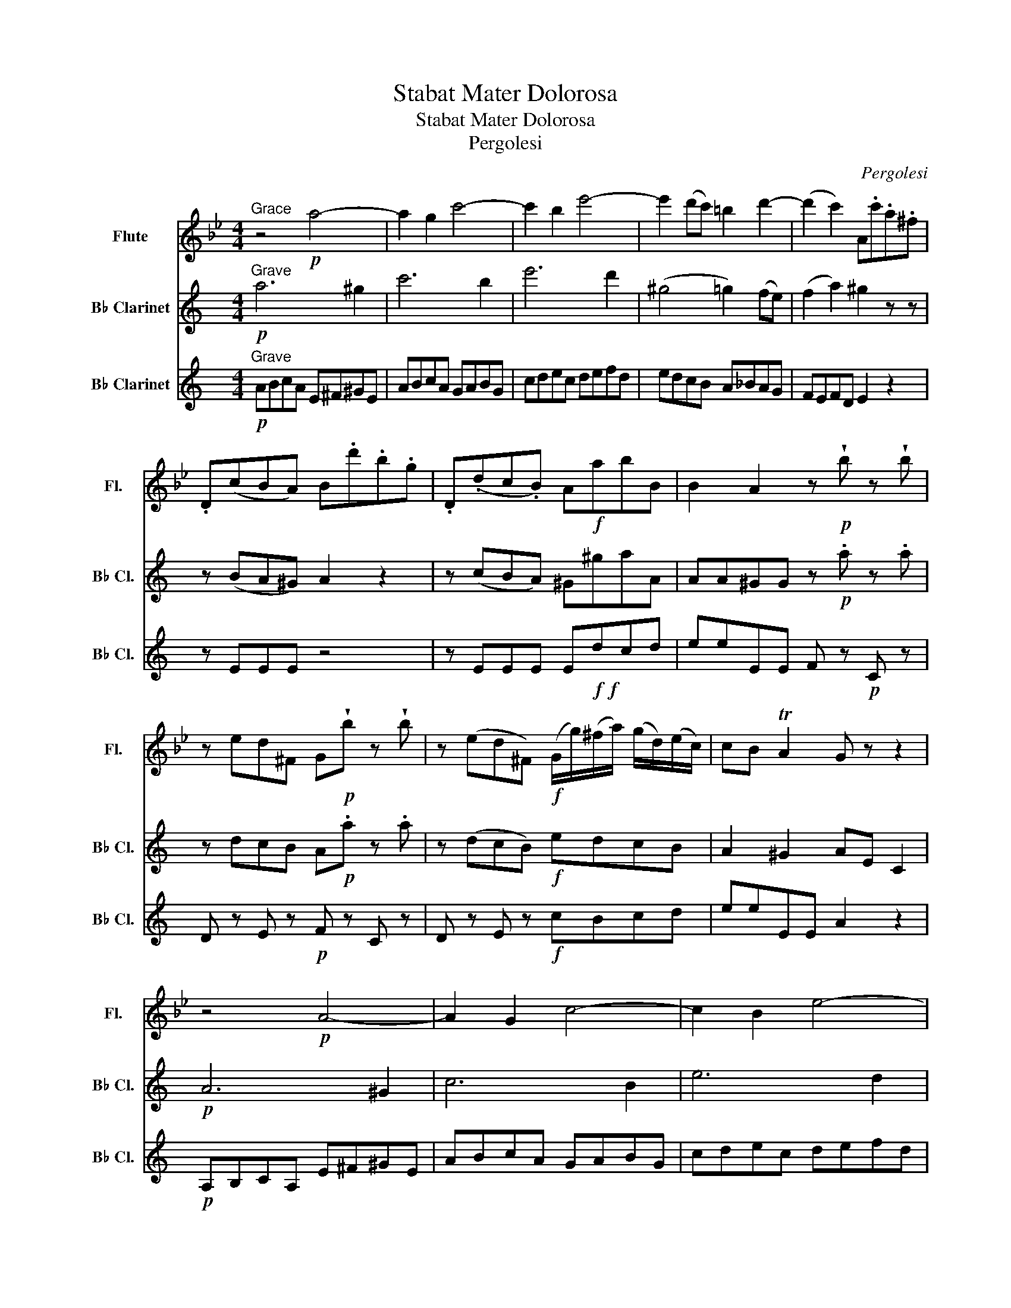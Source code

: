 X:1
T:Stabat Mater Dolorosa
T:Stabat Mater Dolorosa
T:Pergolesi
C:Pergolesi
%%score 1 2 3
L:1/8
M:4/4
K:Bb
V:1 treble nm="Flute" snm="Fl."
V:2 treble transpose=-2 nm="B♭ Clarinet" snm="B♭ Cl."
V:3 treble transpose=-2 nm="B♭ Clarinet" snm="B♭ Cl."
V:1
"^Grace" z4!p! a4- | a2 g2 c'4- | c'2 b2 e'4- | e'2 (d'c') =b2 d'2- | (d'2 c'2) A.c'.a.^f | %5
 .D(cBA) B.d'.b.g | .D(.dc.B) A!f!abB | B2 A2 z!p! !wedge!b z !wedge!b | %8
 z ed^F G!p!!wedge!b z !wedge!b | z (ed^F)!f! (G/g/)(^f/a/) (g/d/)(e/c/) | cB TA2 G z z2 | %11
 z4!p! A4- | A2 G2 c4- | c2 B2 e4- | e2 dc =B4 | (c2 e4 dc | TB4 A2) z2 | g2 f2 (ed) c2- | %18
 c(_AG)f{g} (3f/e/d/{d} e3 | (F2 e2) (dc) B2- | B(GF)e- (ed/c/ d)d |!p! d3 e{d} c3 d | %22
{c} TB3 B A2 z2 | d6 d2 | (d4 ^c2) d2 | (d2 ^c>)d d2 z!p! !wedge!f | z BA^C D!wedge!f z !wedge!f | %27
 z!pp! (BA^C)!p! d4- | d2 ^c2 f4- | f2 =e2 a4- | a2 g2 ^c4 | d4 ^c2 z2 | D4 (g2 f2) | %33
 (e2 =e2 f2 _e2) | d4 (e2 d2) | c4 (d2 c2) | B4 A2 z2 | z (cB)A TB2 TB2 | z (dc)B (A!f!^fg)c | %39
{c} B2 TA>G G!p!!wedge!b z !wedge!b | z (ed^F) G/F/G z !wedge!b | z (cBA) G2 z2 | z4 A4- | %43
 A2 A2 A2 B2 | A3 A G!p!.b z .b | z (ed^F) G!wedge!b z !wedge!b | z (ed^F) G2 !fermata!z2 |] %47
V:2
[K:C]"^Grave"!p! a6 ^g2 | c'6 b2 | e'6 d'2 | (^g4 =g2) (fe) | (f2 a2) ^g2 z z | z (BA^G) A2 z2 | %6
 z (cBA) ^G^gaA | AA^GG z!p! .a z .a | z dcB A!p!.a z .a | z (dcB)!f! edcB | A2 ^G2 AE C2 | %11
!p! A6 ^G2 | c6 B2 | e6 d2 | (^G4 =G2) (FE) | (F3 A ^G4 | TA4 ^G2) z2 | z2 e2- e^cdA | %18
 _B d2 ^c A4 | z2 (d2- d=B)(cG) | (A c2) B G2 z2 |!p! c3 d{c} B3 c |{B} TA3 A ^G2 z2 | z4 ^F4- | %24
 F2 ^F2 F2 G2 | ^F3 F E2 z!p! !wedge!e | z AG^F G!wedge!e z !wedge!e | z!pp! (AG^F) D2 z2 | %28
!p! ^F6 E2 | A6 G2 | c6 (BA) | G4 ^F2 z2 | (e2 d2 c2 ^c2) | (d2 =c2 _B2 =B2) | (c2 B2 A4) | %35
 (B2 A2 ^G4) | A4 ^G2 z2 | z (BA)^G TA2 TA2 | z (cB)A (^G!f!Bc)A | A2 ^G>A!p! A2 z !wedge!a | %40
 z!p! (dc!p!B){G} A!wedge!a z !wedge!a | z (fe^G) A/G/A z z | A6 A2 | A4 ^G2 A2 | %44
 (A2 ^G)G A2 z!p! .a | z (dcB) A!wedge!a z !wedge!a | z (dcB) A2 !fermata!z2 |] %47
V:3
[K:C]"^Grave"!p! ABcA E^F^GE | ABcA GABG | cdec defd | edcB A_BAG | FEFD E2 z2 | z EEE z4 | %6
 z EEE E!f!!f!dcd | eeEE F z!p! C z | D z E z!p! F z C z | D z E z!f! cBcd | eeEE A2 z2 | %11
!p! A,B,CA, E^F^GE | ABcA GABG | cdec defd | edcB A_BAG | FEFD EDCB, | A,A^DD EFE=D | %17
 ^CB,CA, DEFD | G,GFE Dddc | BABG cdec | Ffed cccB |!p! AA A,2 z B ^G2 | z A^DD E2 z2 | %23
 E^FGE ABcB | ^AAAA BBGA | BBB,B,!p! E z G z | A z B z c z G z |!pp! A z B z E^FGE | %28
 B,^C^DB, E^FGE | DE^FD GABG | ABcA BAG^F | EE^A,A, B,BB=A | ^G4 A4 | D4 G4 | C4 F4 | B,4 E4- | %36
 E^DDD E!p!.d.B.^G | .EEEE E!p!.e.c.A | .EEEE E!f!DCD | EEEE!p! F z C z | D z E z F z C z | %41
 D z E z F2 z2 | ABcA DEFE | ^DDDD E=DCD | E4!p! A z C z | D z E z F z C z | %46
 D z E z A,2 !fermata!z2 |] %47

